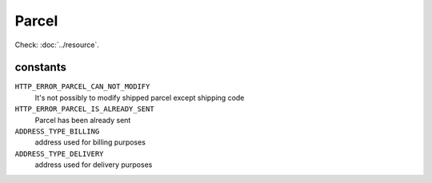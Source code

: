 Parcel
======

.. php:namespace:: DreamCommerce\ShopAppstoreLib\Resource
.. php:class:: Parcel

Check: :doc:`../resource`.

constants
*********

``HTTP_ERROR_PARCEL_CAN_NOT_MODIFY``
    It's not possibly to modify shipped parcel except shipping code

``HTTP_ERROR_PARCEL_IS_ALREADY_SENT``
    Parcel has been already sent
``ADDRESS_TYPE_BILLING``
    address used for billing purposes
``ADDRESS_TYPE_DELIVERY``
    address used for delivery purposes


